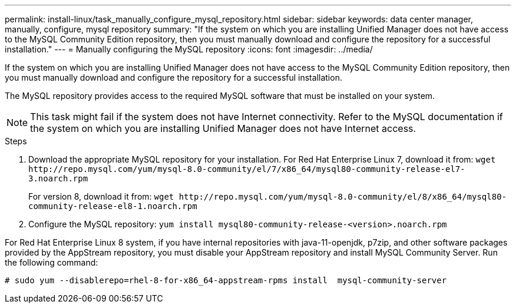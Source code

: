 ---
permalink: install-linux/task_manually_configure_mysql_repository.html
sidebar: sidebar
keywords: data center manager, manually, configure, mysql repository
summary: "If the system on which you are installing Unified Manager does not have access to the MySQL Community Edition repository, then you must manually download and configure the repository for a successful installation."
---
= Manually configuring the MySQL repository
:icons: font
:imagesdir: ../media/

[.lead]
If the system on which you are installing Unified Manager does not have access to the MySQL Community Edition repository, then you must manually download and configure the repository for a successful installation.

The MySQL repository provides access to the required MySQL software that must be installed on your system.

[NOTE]
====
This task might fail if the system does not have Internet connectivity. Refer to the MySQL documentation if the system on which you are installing Unified Manager does not have Internet access.
====
.Steps

. Download the appropriate MySQL repository for your installation. For Red Hat Enterprise Linux 7, download it from: `+wget http://repo.mysql.com/yum/mysql-8.0-community/el/7/x86_64/mysql80-community-release-el7-3.noarch.rpm+`
+
For version 8, download it from: `+wget http://repo.mysql.com/yum/mysql-8.0-community/el/8/x86_64/mysql80-community-release-el8-1.noarch.rpm+`
. Configure the MySQL repository: `yum install mysql80-community-release-<version>.noarch.rpm`

For Red Hat Enterprise Linux 8 system, if you have internal repositories with java-11-openjdk, p7zip, and other software packages provided by the AppStream repository, you must disable your AppStream repository and install MySQL Community Server. Run the following command:

----
# sudo yum --disablerepo=rhel-8-for-x86_64-appstream-rpms install  mysql-community-server
----
